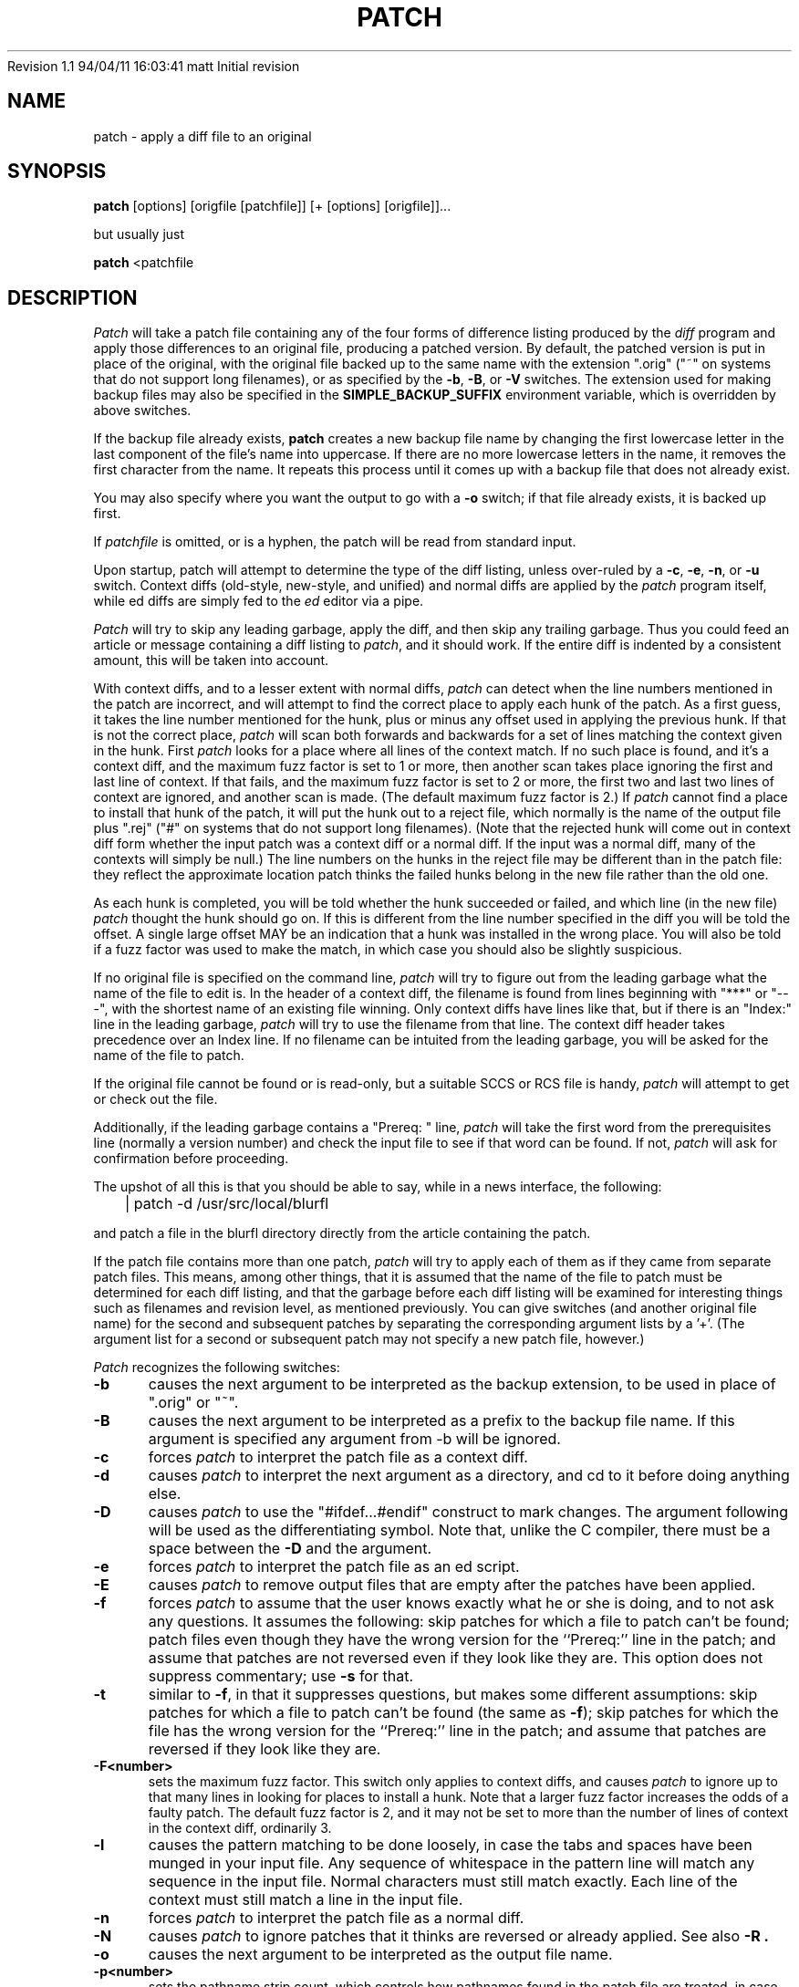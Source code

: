 .\" -*- nroff -*-
.rn '' }`
'\" $Header: patch.man,v 1.1 94/04/11 16:03:41 matt Exp $
'\" 
'\" $Log:	patch.man,v $
Revision 1.1  94/04/11  16:03:41  matt
Initial revision

'\" Revision 2.0.1.2  88/06/22  20:47:18  lwall
'\" patch12: now avoids Bell System Logo
'\" 
'\" Revision 2.0.1.1  88/06/03  15:12:51  lwall
'\" patch10: -B switch was contributed.
'\" 
'\" Revision 2.0  86/09/17  15:39:09  lwall
'\" Baseline for netwide release.
'\" 
'\" Revision 1.4  86/08/01  19:23:22  lwall
'\" Documented -v, -p, -F.
'\" Added notes to patch senders.
'\" 
'\" Revision 1.3  85/03/26  15:11:06  lwall
'\" Frozen.
'\" 
'\" Revision 1.2.1.4  85/03/12  16:14:27  lwall
'\" Documented -p.
'\" 
'\" Revision 1.2.1.3  85/03/12  16:09:41  lwall
'\" Documented -D.
'\" 
'\" Revision 1.2.1.2  84/12/05  11:06:55  lwall
'\" Added -l switch, and noted bistability bug.
'\" 
'\" Revision 1.2.1.1  84/12/04  17:23:39  lwall
'\" Branch for sdcrdcf changes.
'\" 
'\" Revision 1.2  84/12/04  17:22:02  lwall
'\" Baseline version.
'\" 
.de Sh
.br
.ne 5
.PP
\fB\\$1\fR
.PP
..
.de Sp
.if t .sp .5v
.if n .sp
..
'\"
'\"     Set up \*(-- to give an unbreakable dash;
'\"     string Tr holds user defined translation string.
'\"     Bell System Logo is used as a dummy character.
'\"
'\" Shut up a groff -ww warning.
.if \n(.g .if !dTr .ds Tr
.ie n \{\
.tr \(*W-\*(Tr
.ds -- \(*W-
.if (\n(.H=4u)&(1m=24u) .ds -- \(*W\h'-12u'\(*W\h'-12u'-\" diablo 10 pitch
.if (\n(.H=4u)&(1m=20u) .ds -- \(*W\h'-12u'\(*W\h'-8u'-\" diablo 12 pitch
.ds L" ""
.ds R" ""
.ds L' '
.ds R' '
'br \}
.el \{\
.ds -- \(em\|
.tr \*(Tr
.ds L" ``
.ds R" ''
.ds L' `
.ds R' '
'br\}
.TH PATCH 1 LOCAL
.SH NAME
patch - apply a diff file to an original
.SH SYNOPSIS
.B patch
[options] [origfile [patchfile]] [+ [options] [origfile]]...
.sp
but usually just
.sp
.B patch
<patchfile
.SH DESCRIPTION
.I Patch
will take a patch file containing any of the four forms of difference
listing produced by the
.I diff
program and apply those differences to an original file, producing a patched
version.
By default, the patched version is put in place of the original, with
the original file backed up to the same name with the
extension \*(L".orig\*(R" (\*(L"~\*(R" on systems that do not
support long filenames), or as specified by the
.BR -b ,
.BR -B ,
or
.B -V
switches.
The extension used for making backup files may also be specified in the
.B SIMPLE_BACKUP_SUFFIX
environment variable, which is overridden by above switches.
.PP
If the backup file already exists,
.B patch
creates a new backup file name by changing the first lowercase letter
in the last component of the file's name into uppercase.  If there are
no more lowercase letters in the name, it removes the first character
from the name.  It repeats this process until it comes up with a
backup file that does not already exist.
.PP
You may also specify where you want the output to go with a
.B -o
switch; if that file already exists, it is backed up first.
.PP
If
.I patchfile
is omitted, or is a hyphen, the patch will be read from standard input.
.PP
Upon startup, patch will attempt to determine the type of the diff listing,
unless over-ruled by a
.BR -c ,
.BR -e ,
.BR -n ,
or
.B -u
switch.
Context diffs (old-style, new-style, and unified) and
normal diffs are applied by the
.I patch
program itself, while ed diffs are simply fed to the
.I ed
editor via a pipe.
.PP
.I Patch
will try to skip any leading garbage, apply the diff,
and then skip any trailing garbage.
Thus you could feed an article or message containing a
diff listing to
.IR patch ,
and it should work.
If the entire diff is indented by a consistent amount,
this will be taken into account.
.PP
With context diffs, and to a lesser extent with normal diffs,
.I patch
can detect when the line numbers mentioned in the patch are incorrect,
and will attempt to find the correct place to apply each hunk of the patch.
As a first guess, it takes the line number mentioned for the hunk, plus or
minus any offset used in applying the previous hunk.
If that is not the correct place,
.I patch
will scan both forwards and backwards for a set of lines matching the context
given in the hunk.
First
.I patch
looks for a place where all lines of the context match.
If no such place is found, and it's a context diff, and the maximum fuzz factor
is set to 1 or more, then another scan takes place ignoring the first and last
line of context.
If that fails, and the maximum fuzz factor is set to 2 or more,
the first two and last two lines of context are ignored,
and another scan is made.
(The default maximum fuzz factor is 2.)
If
.I patch
cannot find a place to install that hunk of the patch, it will put the
hunk out to a reject file, which normally is the name of the output file
plus \*(L".rej\*(R" (\*(L"#\*(R" on systems that do not support
long filenames).
(Note that the rejected hunk will come out in context diff form whether the
input patch was a context diff or a normal diff.
If the input was a normal diff, many of the contexts will simply be null.)
The line numbers on the hunks in the reject file may be different than
in the patch file: they reflect the approximate location patch thinks the
failed hunks belong in the new file rather than the old one.
.PP
As each hunk is completed, you will be told whether the hunk succeeded or
failed, and which line (in the new file)
.I patch
thought the hunk should go on.
If this is different from the line number specified in the diff you will
be told the offset.
A single large offset MAY be an indication that a hunk was installed in the
wrong place.
You will also be told if a fuzz factor was used to make the match, in which
case you should also be slightly suspicious.
.PP
If no original file is specified on the command line,
.I patch
will try to figure out from the leading garbage what the name of the file
to edit is.
In the header of a context diff, the filename is found from lines beginning
with \*(L"***\*(R" or \*(L"---\*(R", with the shortest name of an existing
file winning.
Only context diffs have lines like that, but if there is an \*(L"Index:\*(R"
line in the leading garbage,
.I patch
will try to use the filename from that line.
The context diff header takes precedence over an Index line.
If no filename can be intuited from the leading garbage, you will be asked
for the name of the file to patch.
.PP
If the original file cannot be found or is read-only, but a suitable
SCCS or RCS file is handy,
.I patch
will attempt to get or check out the file.
.PP
Additionally, if the leading garbage contains a \*(L"Prereq: \*(R" line,
.I patch
will take the first word from the prerequisites line (normally a version
number) and check the input file to see if that word can be found.
If not,
.I patch
will ask for confirmation before proceeding.
.PP
The upshot of all this is that you should be able to say, while in a news
interface, the following:
.Sp
	| patch -d /usr/src/local/blurfl
.Sp
and patch a file in the blurfl directory directly from the article containing
the patch.
.PP
If the patch file contains more than one patch,
.I patch
will try to apply each of them as if they came from separate patch files.
This means, among other things, that it is assumed that the name of the file
to patch must be determined for each diff listing,
and that the garbage before each diff listing will
be examined for interesting things such as filenames and revision level, as
mentioned previously.
You can give switches (and another original file name) for the second and
subsequent patches by separating the corresponding argument lists
by a \*(L'+\*(R'.
(The argument list for a second or subsequent patch may not specify a new
patch file, however.)
.PP
.I Patch
recognizes the following switches:
.TP 5
.B \-b
causes the next argument to be interpreted as the backup extension, to be
used in place of \*(L".orig\*(R" or \*(L"~\*(R".
.TP 5
.B \-B
causes the next argument to be interpreted as a prefix to the backup file
name. If this argument is specified any argument from -b will be ignored.
.TP 5
.B \-c
forces
.I patch
to interpret the patch file as a context diff.
.TP 5
.B \-d
causes
.I patch
to interpret the next argument as a directory, and cd to it before doing
anything else.
.TP 5
.B \-D
causes
.I patch
to use the "#ifdef...#endif" construct to mark changes.
The argument following will be used as the differentiating symbol.
Note that, unlike the C compiler, there must be a space between the
.B \-D
and the argument.
.TP 5
.B \-e
forces
.I patch
to interpret the patch file as an ed script.
.TP 5
.B \-E
causes
.I patch
to remove output files that are empty after the patches have been applied.
.TP 5
.B \-f
forces
.I patch
to assume that the user knows exactly what he or she is doing, and to not
ask any questions.  It assumes the following: skip patches for which a
file to patch can't be found; patch files even though they have the
wrong version for the ``Prereq:'' line in the patch; and assume that
patches are not reversed even if they look like they are.
This option does not suppress commentary; use
.B \-s
for that.
.TP 5
.B \-t
similar to
.BR \-f ,
in that it suppresses questions, but makes some different assumptions:
skip patches for which a file to patch can't be found (the same as \fB\-f\fP);
skip patches for which the file has the wrong version for the ``Prereq:'' line
in the patch; and assume that patches are reversed if they look like
they are.
.TP 5
.B \-F<number>
sets the maximum fuzz factor.
This switch only applies to context diffs, and causes
.I patch
to ignore up to that many lines in looking for places to install a hunk.
Note that a larger fuzz factor increases the odds of a faulty patch.
The default fuzz factor is 2, and it may not be set to more than
the number of lines of context in the context diff, ordinarily 3.
.TP 5
.B \-l
causes the pattern matching to be done loosely, in case the tabs and
spaces have been munged in your input file.
Any sequence of whitespace in the pattern line will match any sequence
in the input file.
Normal characters must still match exactly.
Each line of the context must still match a line in the input file.
.TP 5
.B \-n
forces
.I patch
to interpret the patch file as a normal diff.
.TP 5
.B \-N
causes
.I patch
to ignore patches that it thinks are reversed or already applied.
See also
.B \-R .
.TP 5
.B \-o
causes the next argument to be interpreted as the output file name.
.TP 5
.B \-p<number>
sets the pathname strip count,
which controls how pathnames found in the patch file are treated, in case
the you keep your files in a different directory than the person who sent
out the patch.
The strip count specifies how many slashes are to be stripped from
the front of the pathname.
(Any intervening directory names also go away.)
For example, supposing the filename in the patch file was
.sp
	/u/howard/src/blurfl/blurfl.c
.sp
setting
.B \-p
or
.B \-p0
gives the entire pathname unmodified,
.B \-p1
gives
.sp
	u/howard/src/blurfl/blurfl.c
.sp
without the leading slash,
.B \-p4
gives
.sp
	blurfl/blurfl.c
.sp
and not specifying
.B \-p
at all just gives you "blurfl.c", unless all of the directories in the
leading path (u/howard/src/blurfl) exist and that path is relative,
in which case you get the entire pathname unmodified.
Whatever you end up with is looked for either in the current directory,
or the directory specified by the
.B \-d
switch.
.TP 5
.B \-r
causes the next argument to be interpreted as the reject file name.
.TP 5
.B \-R
tells
.I patch
that this patch was created with the old and new files swapped.
(Yes, I'm afraid that does happen occasionally, human nature being what it
is.)
.I Patch
will attempt to swap each hunk around before applying it.
Rejects will come out in the swapped format.
The
.B \-R
switch will not work with ed diff scripts because there is too little
information to reconstruct the reverse operation.
.Sp
If the first hunk of a patch fails,
.I patch
will reverse the hunk to see if it can be applied that way.
If it can, you will be asked if you want to have the
.B \-R
switch set.
If it can't, the patch will continue to be applied normally.
(Note: this method cannot detect a reversed patch if it is a normal diff
and if the first command is an append (i.e. it should have been a delete)
since appends always succeed, due to the fact that a null context will match
anywhere.
Luckily, most patches add or change lines rather than delete them, so most
reversed normal diffs will begin with a delete, which will fail, triggering
the heuristic.)
.TP 5
.B \-s
makes
.I patch
do its work silently, unless an error occurs.
.TP 5
.B \-S
causes
.I patch
to ignore this patch from the patch file, but continue on looking
for the next patch in the file.
Thus
.sp
	patch -S + -S + <patchfile
.sp
will ignore the first and second of three patches.
.TP 5
.B \-u
forces
.I patch
to interpret the patch file as a unified context diff (a unidiff).
.TP 5
.B \-v
causes
.I patch
to print out its revision header and patch level.
.TP 5
.B \-V
causes the next argument to be interpreted as a method for creating
backup file names.  The type of backups made can also be given in the
.B VERSION_CONTROL
environment variable, which is overridden by this option.
The
.B -B
option overrides this option, causing the prefix to always be used for
making backup file names.
The value of the
.B VERSION_CONTROL
environment variable and the argument to the
.B -V
option are like the GNU
Emacs `version-control' variable; they also recognize synonyms that
are more descriptive.  The valid values are (unique abbreviations are
accepted):
.RS
.TP
`t' or `numbered'
Always make numbered backups.
.TP
`nil' or `existing'
Make numbered backups of files that already
have them, simple backups of the others.
This is the default.
.TP
`never' or `simple'
Always make simple backups.
.RE
.TP 5
.B \-x<number>
sets internal debugging flags, and is of interest only to
.I patch
patchers.
.SH AUTHOR
Larry Wall <lwall@netlabs.com>
.br
with many other contributors.
.SH ENVIRONMENT
.TP
.B TMPDIR
Directory to put temporary files in; default is /tmp.
.TP
.B SIMPLE_BACKUP_SUFFIX
Extension to use for backup file names instead of \*(L".orig\*(R" or
\*(L"~\*(R".
.TP
.B VERSION_CONTROL
Selects when numbered backup files are made.
.SH FILES
$TMPDIR/patch*
.SH SEE ALSO
diff(1)
.SH NOTES FOR PATCH SENDERS
There are several things you should bear in mind if you are going to
be sending out patches.
First, you can save people a lot of grief by keeping a patchlevel.h file
which is patched to increment the patch level as the first diff in the
patch file you send out.
If you put a Prereq: line in with the patch, it won't let them apply
patches out of order without some warning.
Second, make sure you've specified the filenames right, either in a
context diff header, or with an Index: line.
If you are patching something in a subdirectory, be sure to tell the patch
user to specify a 
.B \-p
switch as needed.
Third, you can create a file by sending out a diff that compares a
null file to the file you want to create.
This will only work if the file you want to create doesn't exist already in
the target directory.
Fourth, take care not to send out reversed patches, since it makes people wonder
whether they already applied the patch.
Fifth, while you may be able to get away with putting 582 diff listings into
one file, it is probably wiser to group related patches into separate files in
case something goes haywire.
.SH DIAGNOSTICS
Too many to list here, but generally indicative that
.I patch
couldn't parse your patch file.
.PP
The message \*(L"Hmm...\*(R" indicates that there is unprocessed text in
the patch file and that
.I patch
is attempting to intuit whether there is a patch in that text and, if so,
what kind of patch it is.
.PP
.I Patch
will exit with a non-zero status if any reject files were created.
When applying a set of patches in a loop it behooves you to check this
exit status so you don't apply a later patch to a partially patched file.
.SH CAVEATS
.I Patch
cannot tell if the line numbers are off in an ed script, and can only detect
bad line numbers in a normal diff when it finds a \*(L"change\*(R" or
a \*(L"delete\*(R" command.
A context diff using fuzz factor 3 may have the same problem.
Until a suitable interactive interface is added, you should probably do
a context diff in these cases to see if the changes made sense.
Of course, compiling without errors is a pretty good indication that the patch
worked, but not always.
.PP
.I Patch
usually produces the correct results, even when it has to do a lot of
guessing.
However, the results are guaranteed to be correct only when the patch is
applied to exactly the same version of the file that the patch was
generated from.
.SH BUGS
Could be smarter about partial matches, excessively \&deviant offsets and
swapped code, but that would take an extra pass.
.PP
If code has been duplicated (for instance with #ifdef OLDCODE ... #else ...
#endif),
.I patch
is incapable of patching both versions, and, if it works at all, will likely
patch the wrong one, and tell you that it succeeded to boot.
.PP
If you apply a patch you've already applied,
.I patch
will think it is a reversed patch, and offer to un-apply the patch.
This could be construed as a feature.
.rn }` ''
